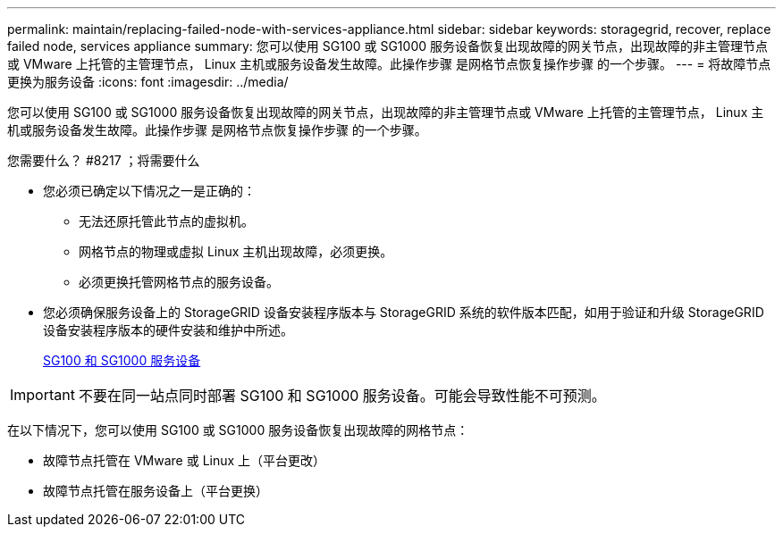 ---
permalink: maintain/replacing-failed-node-with-services-appliance.html 
sidebar: sidebar 
keywords: storagegrid, recover, replace failed node, services appliance 
summary: 您可以使用 SG100 或 SG1000 服务设备恢复出现故障的网关节点，出现故障的非主管理节点或 VMware 上托管的主管理节点， Linux 主机或服务设备发生故障。此操作步骤 是网格节点恢复操作步骤 的一个步骤。 
---
= 将故障节点更换为服务设备
:icons: font
:imagesdir: ../media/


[role="lead"]
您可以使用 SG100 或 SG1000 服务设备恢复出现故障的网关节点，出现故障的非主管理节点或 VMware 上托管的主管理节点， Linux 主机或服务设备发生故障。此操作步骤 是网格节点恢复操作步骤 的一个步骤。

.您需要什么？ #8217 ；将需要什么
* 您必须已确定以下情况之一是正确的：
+
** 无法还原托管此节点的虚拟机。
** 网格节点的物理或虚拟 Linux 主机出现故障，必须更换。
** 必须更换托管网格节点的服务设备。


* 您必须确保服务设备上的 StorageGRID 设备安装程序版本与 StorageGRID 系统的软件版本匹配，如用于验证和升级 StorageGRID 设备安装程序版本的硬件安装和维护中所述。
+
xref:../sg100-1000/index.adoc[SG100 和 SG1000 服务设备]




IMPORTANT: 不要在同一站点同时部署 SG100 和 SG1000 服务设备。可能会导致性能不可预测。

在以下情况下，您可以使用 SG100 或 SG1000 服务设备恢复出现故障的网格节点：

* 故障节点托管在 VMware 或 Linux 上（平台更改）
* 故障节点托管在服务设备上（平台更换）

